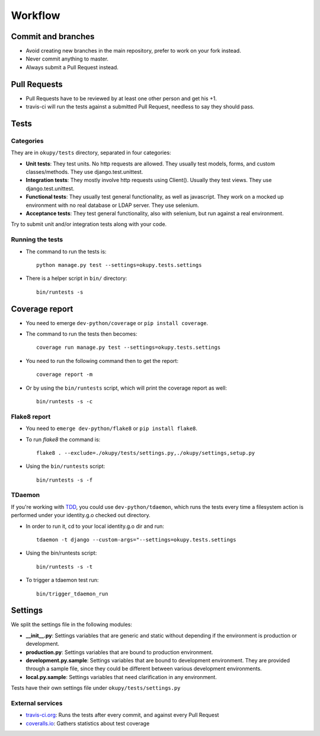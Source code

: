 Workflow
========

Commit and branches
-------------------
* Avoid creating new branches in the main repository, prefer to work on your fork instead.
* Never commit anything to master.
* Always submit a Pull Request instead.

Pull Requests
-------------
* Pull Requests have to be reviewed by at least one other person and get his +1.
* travis-ci will run the tests against a submitted Pull Request, needless to say they should pass.

Tests
-----
Categories
~~~~~~~~~~
They are in ``okupy/tests`` directory, separated in four categories: 

* **Unit tests**: They test units. No http requests are allowed. They usually test models, forms, and custom classes/methods. They use django.test.unittest.
* **Integration tests**: They mostly involve http requests using Client(). Usually they test views. They use django.test.unittest.
* **Functional tests**: They usually test general functionality, as well as javascript. They work on a mocked up environment with no real database or LDAP server. They use selenium.
* **Acceptance tests**: They test general functionality, also with selenium, but run against a real environment. 

Try to submit unit and/or integration tests along with your code.

Running the tests
~~~~~~~~~~~~~~~~~
* The command to run the tests is::

    python manage.py test --settings=okupy.tests.settings

* There is a helper script in ``bin/`` directory:: 

    bin/runtests -s

Coverage report
---------------
* You need to emerge ``dev-python/coverage`` or ``pip install coverage``.
* The command to run the tests then becomes:: 
    
    coverage run manage.py test --settings=okupy.tests.settings

* You need to run the following command then to get the report:: 

    coverage report -m

* Or by using the ``bin/runtests`` script, which will print the coverage report as well::

    bin/runtests -s -c

Flake8 report
~~~~~~~~~~~~~
* You need to ``emerge dev-python/flake8`` or ``pip install flake8``.
* To run `flake8` the command is:: 

    flake8 . --exclude=./okupy/tests/settings.py,./okupy/settings,setup.py

* Using the ``bin/runtests`` script:: 

    bin/runtests -s -f

TDaemon
~~~~~~~
If you're working with TDD_, you could use ``dev-python/tdaemon``, which runs the tests every time a filesystem action is performed under your identity.g.o checked out directory.

* In order to run it, cd to your local identity.g.o dir and run:: 

    tdaemon -t django --custom-args="--settings=okupy.tests.settings

* Using the bin/runtests script:: 

    bin/runtests -s -t

* To trigger a tdaemon test run:: 

    bin/trigger_tdaemon_run

.. _TDD: https://en.wikipedia.org/wiki/Test-driven_development

Settings
--------
We split the settings file in the following modules: 

* **__init__.py**: Settings variables that are generic and static without depending if the environment is production or development.
* **production.py**: Settings variables that are bound to production environment.
* **development.py.sample**: Settings variables that are bound to development environment. They are provided through a sample file, since they could be different between various development environments. 
* **local.py.sample**: Settings variables that need clarification in any environment.

Tests have their own settings file under ``okupy/tests/settings.py``

External services
~~~~~~~~~~~~~~~~~
* travis-ci.org_: Runs the tests after every commit, and against every Pull Request
* coveralls.io_: Gathers statistics about test coverage

.. _travis-ci.org: https://travis-ci.org/
.. _coveralls.io: https://coveralls.io/ 
